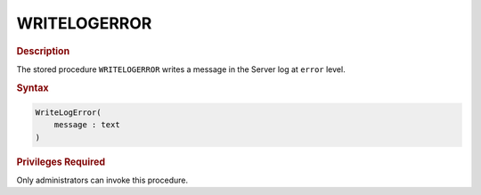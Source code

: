=============
WRITELOGERROR
=============

.. rubric:: Description

The stored procedure ``WRITELOGERROR`` writes a message in the Server
log at ``error`` level.

.. rubric:: Syntax

.. code-block:: bnf

   WriteLogError( 
       message : text
   )

.. rubric:: Privileges Required

Only administrators can invoke this procedure.
